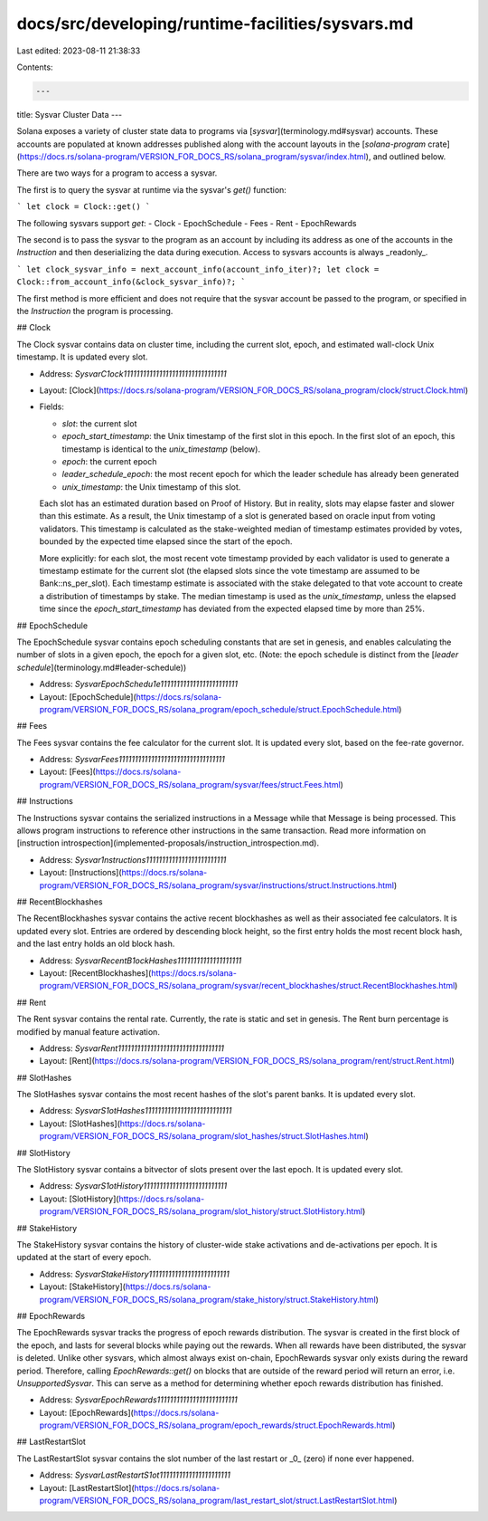 docs/src/developing/runtime-facilities/sysvars.md
=================================================

Last edited: 2023-08-11 21:38:33

Contents:

.. code-block:: md

    ---
title: Sysvar Cluster Data
---

Solana exposes a variety of cluster state data to programs via
[`sysvar`](terminology.md#sysvar) accounts. These accounts are populated at
known addresses published along with the account layouts in the
[`solana-program`
crate](https://docs.rs/solana-program/VERSION_FOR_DOCS_RS/solana_program/sysvar/index.html),
and outlined below.

There are two ways for a program to access a sysvar.

The first is to query the sysvar at runtime via the sysvar's `get()` function:

```
let clock = Clock::get()
```

The following sysvars support `get`:
- Clock
- EpochSchedule
- Fees
- Rent
- EpochRewards

The second is to pass the sysvar to the program as an account by including its address as one of the accounts in the `Instruction` and then deserializing the data during execution.  Access to sysvars accounts is
always _readonly_.

```
let clock_sysvar_info = next_account_info(account_info_iter)?;
let clock = Clock::from_account_info(&clock_sysvar_info)?;
```

The first method is more efficient and does not require that the sysvar account be passed to the program, or specified in the `Instruction` the program is processing.

## Clock

The Clock sysvar contains data on cluster time, including the current slot,
epoch, and estimated wall-clock Unix timestamp. It is updated every slot.

- Address: `SysvarC1ock11111111111111111111111111111111`
- Layout: [Clock](https://docs.rs/solana-program/VERSION_FOR_DOCS_RS/solana_program/clock/struct.Clock.html)
- Fields:

  - `slot`: the current slot
  - `epoch_start_timestamp`: the Unix timestamp of the first slot in this epoch. In the first slot of an epoch, this timestamp is identical to the `unix_timestamp` (below).
  - `epoch`: the current epoch
  - `leader_schedule_epoch`: the most recent epoch for which the leader schedule has already been generated
  - `unix_timestamp`: the Unix timestamp of this slot.

  Each slot has an estimated duration based on Proof of History. But in reality,
  slots may elapse faster and slower than this estimate. As a result, the Unix
  timestamp of a slot is generated based on oracle input from voting validators.
  This timestamp is calculated as the stake-weighted median of timestamp
  estimates provided by votes, bounded by the expected time elapsed since the
  start of the epoch.

  More explicitly: for each slot, the most recent vote timestamp provided by
  each validator is used to generate a timestamp estimate for the current slot
  (the elapsed slots since the vote timestamp are assumed to be
  Bank::ns_per_slot). Each timestamp estimate is associated with the stake
  delegated to that vote account to create a distribution of timestamps by
  stake. The median timestamp is used as the `unix_timestamp`, unless the
  elapsed time since the `epoch_start_timestamp` has deviated from the expected
  elapsed time by more than 25%.

## EpochSchedule

The EpochSchedule sysvar contains epoch scheduling constants that are set in
genesis, and enables calculating the number of slots in a given epoch, the epoch
for a given slot, etc. (Note: the epoch schedule is distinct from the [`leader schedule`](terminology.md#leader-schedule))

- Address: `SysvarEpochSchedu1e111111111111111111111111`
- Layout:
  [EpochSchedule](https://docs.rs/solana-program/VERSION_FOR_DOCS_RS/solana_program/epoch_schedule/struct.EpochSchedule.html)

## Fees

The Fees sysvar contains the fee calculator for the current slot. It is updated
every slot, based on the fee-rate governor.

- Address: `SysvarFees111111111111111111111111111111111`
- Layout:
  [Fees](https://docs.rs/solana-program/VERSION_FOR_DOCS_RS/solana_program/sysvar/fees/struct.Fees.html)

## Instructions

The Instructions sysvar contains the serialized instructions in a Message while
that Message is being processed. This allows program instructions to reference
other instructions in the same transaction. Read more information on
[instruction introspection](implemented-proposals/instruction_introspection.md).

- Address: `Sysvar1nstructions1111111111111111111111111`
- Layout:
  [Instructions](https://docs.rs/solana-program/VERSION_FOR_DOCS_RS/solana_program/sysvar/instructions/struct.Instructions.html)

## RecentBlockhashes

The RecentBlockhashes sysvar contains the active recent blockhashes as well as
their associated fee calculators. It is updated every slot. Entries are ordered
by descending block height, so the first entry holds the most recent block hash,
and the last entry holds an old block hash.

- Address: `SysvarRecentB1ockHashes11111111111111111111`
- Layout:
  [RecentBlockhashes](https://docs.rs/solana-program/VERSION_FOR_DOCS_RS/solana_program/sysvar/recent_blockhashes/struct.RecentBlockhashes.html)

## Rent

The Rent sysvar contains the rental rate. Currently, the rate is static and set
in genesis. The Rent burn percentage is modified by manual feature activation.

- Address: `SysvarRent111111111111111111111111111111111`
- Layout:
  [Rent](https://docs.rs/solana-program/VERSION_FOR_DOCS_RS/solana_program/rent/struct.Rent.html)

## SlotHashes

The SlotHashes sysvar contains the most recent hashes of the slot's parent
banks. It is updated every slot.

- Address: `SysvarS1otHashes111111111111111111111111111`
- Layout:
  [SlotHashes](https://docs.rs/solana-program/VERSION_FOR_DOCS_RS/solana_program/slot_hashes/struct.SlotHashes.html)

## SlotHistory

The SlotHistory sysvar contains a bitvector of slots present over the last
epoch. It is updated every slot.

- Address: `SysvarS1otHistory11111111111111111111111111`
- Layout:
  [SlotHistory](https://docs.rs/solana-program/VERSION_FOR_DOCS_RS/solana_program/slot_history/struct.SlotHistory.html)

## StakeHistory

The StakeHistory sysvar contains the history of cluster-wide stake activations
and de-activations per epoch. It is updated at the start of every epoch.

- Address: `SysvarStakeHistory1111111111111111111111111`
- Layout:
  [StakeHistory](https://docs.rs/solana-program/VERSION_FOR_DOCS_RS/solana_program/stake_history/struct.StakeHistory.html)

## EpochRewards

The EpochRewards sysvar tracks the progress of epoch rewards distribution. The
sysvar is created in the first block of the epoch, and lasts for several blocks
while paying out the rewards. When all rewards have been distributed, the sysvar
is deleted. Unlike other sysvars, which almost always exist on-chain,
EpochRewards sysvar only exists during the reward period. Therefore, calling
`EpochRewards::get()` on blocks that are outside of the reward period will
return an error, i.e. `UnsupportedSysvar`. This can serve as a method for
determining whether epoch rewards distribution has finished.

- Address: `SysvarEpochRewards1111111111111111111111111`
- Layout:
  [EpochRewards](https://docs.rs/solana-program/VERSION_FOR_DOCS_RS/solana_program/epoch_rewards/struct.EpochRewards.html)

## LastRestartSlot

The LastRestartSlot sysvar contains the slot number of the last restart or _0_ (zero) if none ever happened.

- Address: `SysvarLastRestartS1ot1111111111111111111111`
- Layout:
  [LastRestartSlot](https://docs.rs/solana-program/VERSION_FOR_DOCS_RS/solana_program/last_restart_slot/struct.LastRestartSlot.html)


